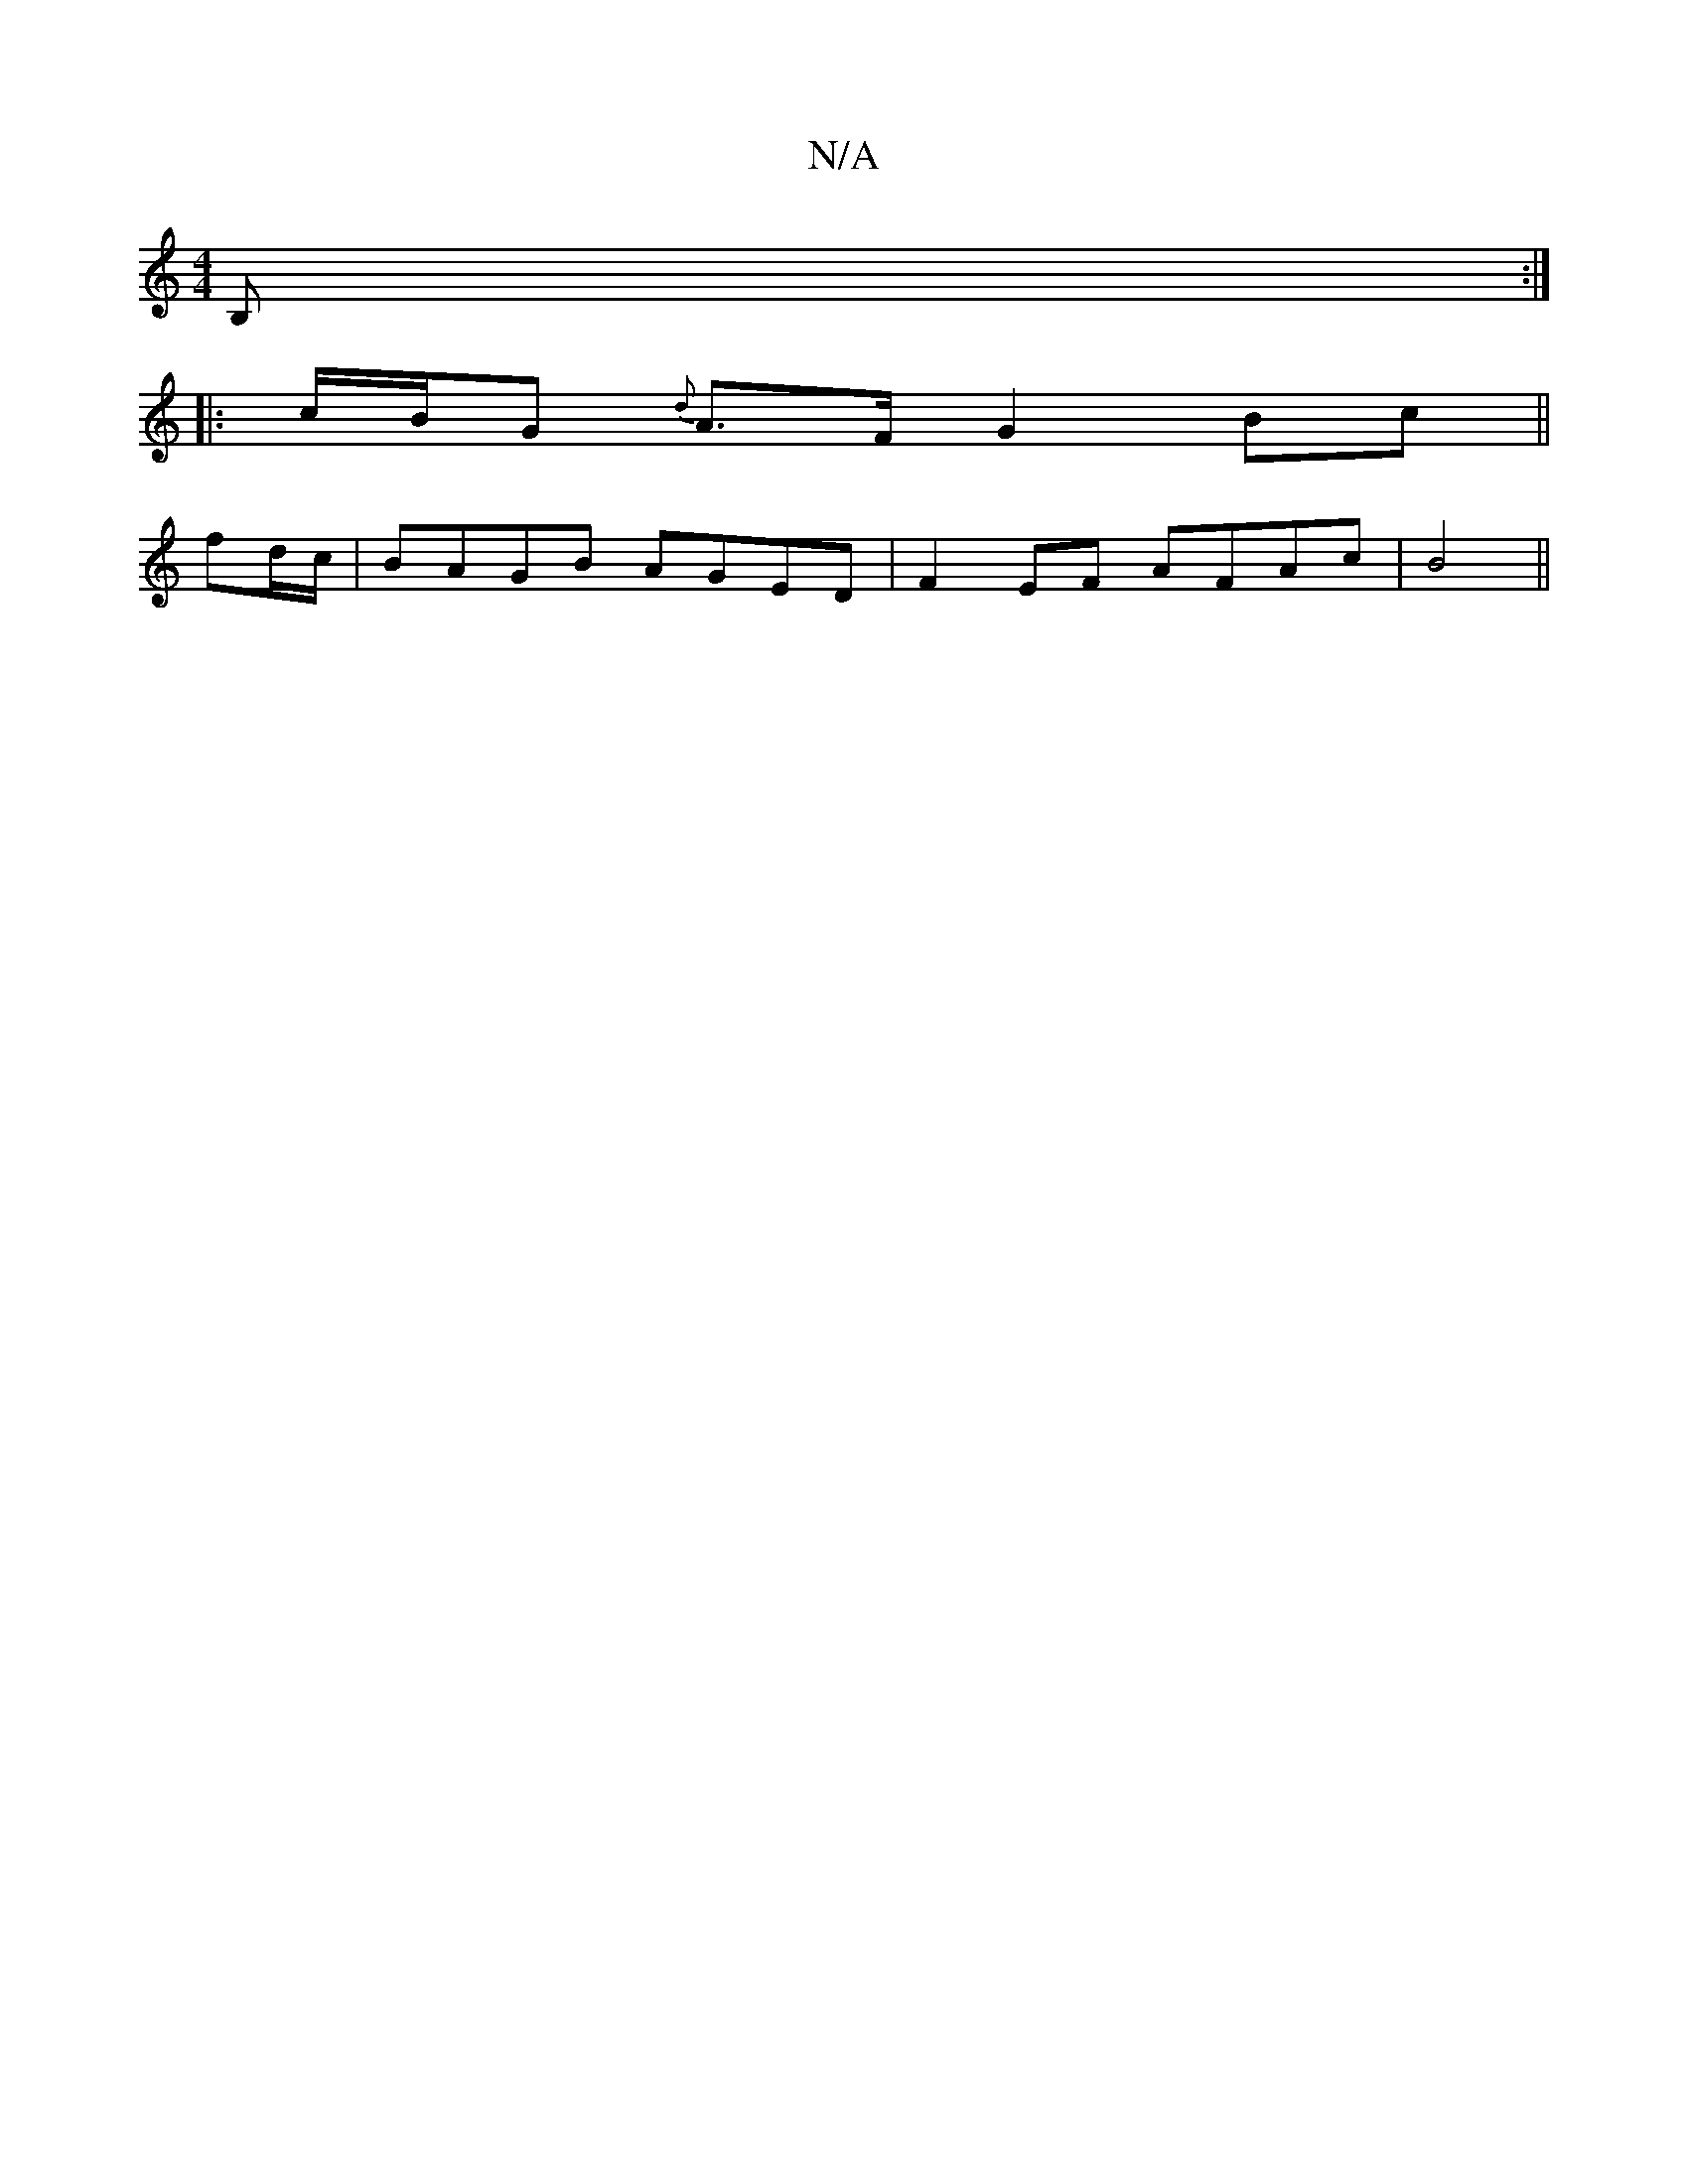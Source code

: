 X:1
T:N/A
M:4/4
R:N/A
K:Cmajor
B, :|
|:c/B/G {d}A>F G2 Bc ||
fd/c/|BAGB AGED|F2EF AFAc|B4||

[B,G,inrA) A,B,C2 |
BC"G"B2 A2 "A"G>A "G"DE | "D7"d2 BG AB/A/ :|2 "Cm" c2e2(A) "G"B2 A2 | "G"B4 B2 |]
|:dG|g2ed dDBA|GADG GGFG|AccB cAFA|G